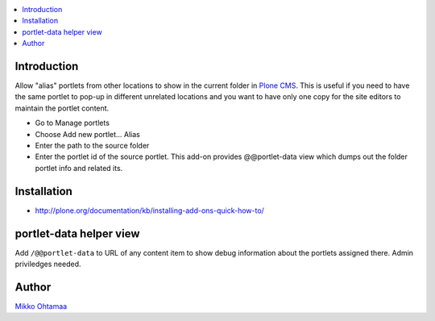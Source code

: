 .. contents:: :local:

Introduction
============

Allow "alias" portlets from other locations to show in the current folder in `Plone CMS <http://plone.org>`_.
This is useful if you need to have the same portlet to pop-up in different unrelated locations
and you want to have only one copy for the site editors to maintain the portlet content.

* Go to Manage portlets

* Choose Add new portlet... Alias

* Enter the path to the source folder

* Enter the portlet id of the source portlet. This add-on provides @@portlet-data view which dumps
  out the folder portlet info and related its.

Installation
============

* http://plone.org/documentation/kb/installing-add-ons-quick-how-to/

portlet-data helper view
=========================

Add ``/@@portlet-data`` to URL of any content item to
show debug information about the portlets assigned there.
Admin priviledges needed.

.. image :: http://cloud.github.com/downloads/collective/collective.portletalias/Screen%20Shot%202012-11-21%20at%209.28.53%20PM.png

Author
========

`Mikko Ohtamaa <http://opensourcehacker.com>`_
